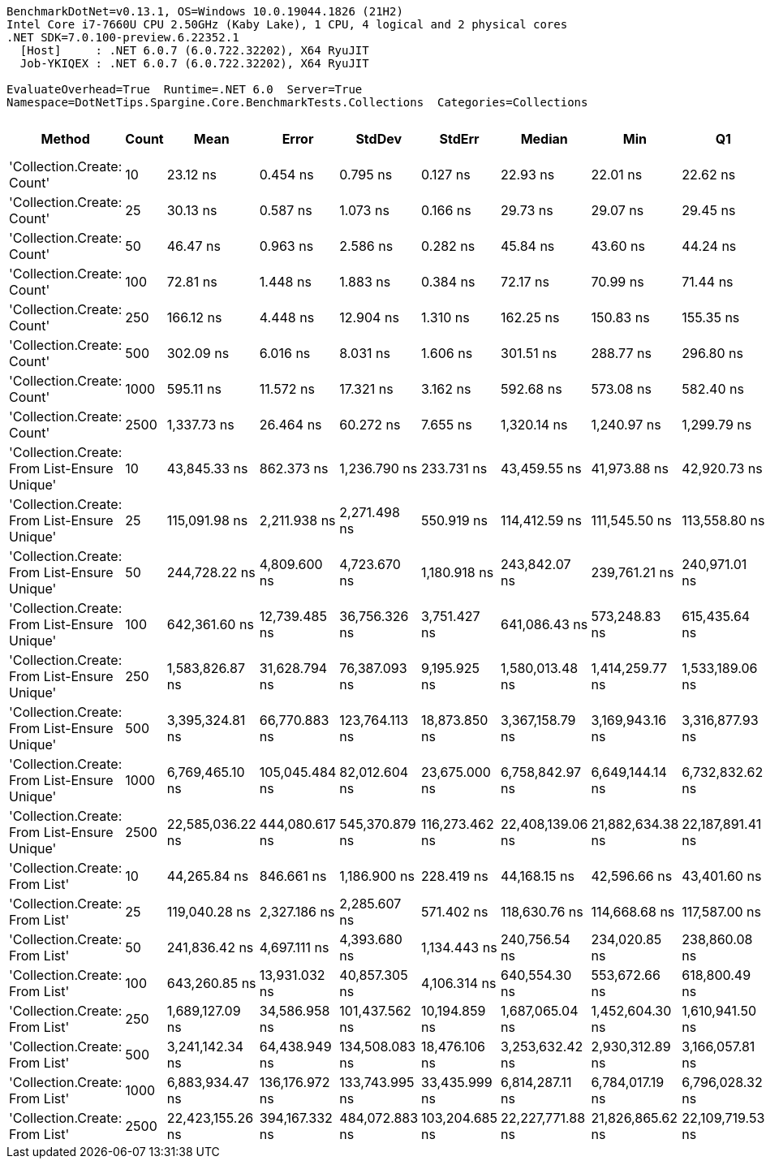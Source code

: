 ....
BenchmarkDotNet=v0.13.1, OS=Windows 10.0.19044.1826 (21H2)
Intel Core i7-7660U CPU 2.50GHz (Kaby Lake), 1 CPU, 4 logical and 2 physical cores
.NET SDK=7.0.100-preview.6.22352.1
  [Host]     : .NET 6.0.7 (6.0.722.32202), X64 RyuJIT
  Job-YKIQEX : .NET 6.0.7 (6.0.722.32202), X64 RyuJIT

EvaluateOverhead=True  Runtime=.NET 6.0  Server=True  
Namespace=DotNetTips.Spargine.Core.BenchmarkTests.Collections  Categories=Collections  
....
[options="header"]
|===
|                                        Method|  Count|              Mean|           Error|          StdDev|          StdErr|            Median|               Min|                Q1|                Q3|               Max|           Op/s|   CI99.9% Margin|  Iterations|  Kurtosis|  MValue|  Skewness|  Rank|  LogicalGroup|  Baseline|     Gen 0|  Code Size|     Gen 1|     Gen 2|    Allocated
|                    'Collection.Create: Count'|     10|          23.12 ns|        0.454 ns|        0.795 ns|        0.127 ns|          22.93 ns|          22.01 ns|          22.62 ns|          23.44 ns|          25.10 ns|  43,245,665.42|        0.4540 ns|       39.00|     3.142|   2.000|    1.0130|     1|             *|        No|    0.0152|      431 B|         -|         -|        136 B
|                    'Collection.Create: Count'|     25|          30.13 ns|        0.587 ns|        1.073 ns|        0.166 ns|          29.73 ns|          29.07 ns|          29.45 ns|          30.52 ns|          34.24 ns|  33,192,095.08|        0.5867 ns|       42.00|     8.519|   2.000|    2.2363|     2|             *|        No|    0.0288|      431 B|         -|         -|        256 B
|                    'Collection.Create: Count'|     50|          46.47 ns|        0.963 ns|        2.586 ns|        0.282 ns|          45.84 ns|          43.60 ns|          44.24 ns|          48.03 ns|          53.41 ns|  21,519,239.04|        0.9628 ns|       84.00|     3.040|   2.611|    0.9533|     3|             *|        No|    0.0509|      431 B|         -|         -|        456 B
|                    'Collection.Create: Count'|    100|          72.81 ns|        1.448 ns|        1.883 ns|        0.384 ns|          72.17 ns|          70.99 ns|          71.44 ns|          73.85 ns|          76.83 ns|  13,734,151.59|        1.4482 ns|       24.00|     2.664|   2.000|    1.0420|     4|             *|        No|    0.0956|      431 B|         -|         -|        856 B
|                    'Collection.Create: Count'|    250|         166.12 ns|        4.448 ns|       12.904 ns|        1.310 ns|         162.25 ns|         150.83 ns|         155.35 ns|         171.59 ns|         204.48 ns|   6,019,732.51|        4.4479 ns|       97.00|     3.177|   2.545|    1.0020|     5|             *|        No|    0.2294|      431 B|         -|         -|      2,056 B
|                    'Collection.Create: Count'|    500|         302.09 ns|        6.016 ns|        8.031 ns|        1.606 ns|         301.51 ns|         288.77 ns|         296.80 ns|         310.30 ns|         315.70 ns|   3,310,269.14|        6.0156 ns|       25.00|     1.684|   2.000|   -0.1296|     6|             *|        No|    0.4492|      431 B|         -|         -|      4,056 B
|                    'Collection.Create: Count'|   1000|         595.11 ns|       11.572 ns|       17.321 ns|        3.162 ns|         592.68 ns|         573.08 ns|         582.40 ns|         605.13 ns|         650.19 ns|   1,680,374.85|       11.5722 ns|       30.00|     4.420|   2.000|    1.1916|     7|             *|        No|    0.8898|      431 B|         -|         -|      8,056 B
|                    'Collection.Create: Count'|   2500|       1,337.73 ns|       26.464 ns|       60.272 ns|        7.655 ns|       1,320.14 ns|       1,240.97 ns|       1,299.79 ns|       1,362.74 ns|       1,495.98 ns|     747,535.97|       26.4639 ns|       62.00|     3.273|   2.000|    0.9940|     8|             *|        No|    2.1820|      431 B|    0.1163|         -|     20,056 B
|  'Collection.Create: From List-Ensure Unique'|     10|      43,845.33 ns|      862.373 ns|    1,236.790 ns|      233.731 ns|      43,459.55 ns|      41,973.88 ns|      42,920.73 ns|      44,632.32 ns|      46,853.45 ns|      22,807.45|      862.3729 ns|       28.00|     2.566|   2.118|    0.8108|     9|             *|        No|    2.3804|    1,557 B|         -|         -|     20,361 B
|  'Collection.Create: From List-Ensure Unique'|     25|     115,091.98 ns|    2,211.938 ns|    2,271.498 ns|      550.919 ns|     114,412.59 ns|     111,545.50 ns|     113,558.80 ns|     117,145.06 ns|     118,913.10 ns|       8,688.70|    2,211.9385 ns|       17.00|     1.585|   2.000|    0.0831|    10|             *|        No|    5.3711|    1,557 B|    0.4883|         -|     48,329 B
|  'Collection.Create: From List-Ensure Unique'|     50|     244,728.22 ns|    4,809.600 ns|    4,723.670 ns|    1,180.918 ns|     243,842.07 ns|     239,761.21 ns|     240,971.01 ns|     246,959.88 ns|     254,654.91 ns|       4,086.17|    4,809.6000 ns|       16.00|     2.314|   2.000|    0.8336|    12|             *|        No|   11.2305|    1,557 B|    2.4414|         -|     96,595 B
|  'Collection.Create: From List-Ensure Unique'|    100|     642,361.60 ns|   12,739.485 ns|   36,756.326 ns|    3,751.427 ns|     641,086.43 ns|     573,248.83 ns|     615,435.64 ns|     668,848.12 ns|     718,010.25 ns|       1,556.76|   12,739.4846 ns|       96.00|     2.247|   3.116|    0.1097|    13|             *|        No|   18.5547|    1,557 B|   14.6484|   10.7422|    191,808 B
|  'Collection.Create: From List-Ensure Unique'|    250|   1,583,826.87 ns|   31,628.794 ns|   76,387.093 ns|    9,195.925 ns|   1,580,013.48 ns|   1,414,259.77 ns|   1,533,189.06 ns|   1,623,994.14 ns|   1,748,149.80 ns|         631.38|   31,628.7941 ns|       69.00|     2.597|   2.364|    0.3122|    14|             *|        No|   25.3906|    1,557 B|   25.3906|   25.3906|    474,622 B
|  'Collection.Create: From List-Ensure Unique'|    500|   3,395,324.81 ns|   66,770.883 ns|  123,764.113 ns|   18,873.850 ns|   3,367,158.79 ns|   3,169,943.16 ns|   3,316,877.93 ns|   3,488,976.17 ns|   3,640,307.62 ns|         294.52|   66,770.8830 ns|       43.00|     2.129|   2.111|    0.1828|    17|             *|        No|   58.5938|    1,557 B|   50.7813|   46.8750|    947,585 B
|  'Collection.Create: From List-Ensure Unique'|   1000|   6,769,465.10 ns|  105,045.484 ns|   82,012.604 ns|   23,675.000 ns|   6,758,842.97 ns|   6,649,144.14 ns|   6,732,832.62 ns|   6,802,708.20 ns|   6,964,049.61 ns|         147.72|  105,045.4840 ns|       12.00|     3.240|   2.000|    0.7518|    18|             *|        No|  164.0625|    1,557 B|  148.4375|  140.6250|  2,378,631 B
|  'Collection.Create: From List-Ensure Unique'|   2500|  22,585,036.22 ns|  444,080.617 ns|  545,370.879 ns|  116,273.462 ns|  22,408,139.06 ns|  21,882,634.38 ns|  22,187,891.41 ns|  22,842,599.22 ns|  23,802,128.12 ns|          44.28|  444,080.6171 ns|       22.00|     2.490|   2.000|    0.8033|    19|             *|        No|  125.0000|    1,557 B|   93.7500|   93.7500|  5,993,294 B
|                'Collection.Create: From List'|     10|      44,265.84 ns|      846.661 ns|    1,186.900 ns|      228.419 ns|      44,168.15 ns|      42,596.66 ns|      43,401.60 ns|      45,239.23 ns|      46,710.37 ns|      22,590.78|      846.6610 ns|       27.00|     1.782|   2.727|    0.2421|     9|             *|        No|    2.3193|    1,557 B|         -|         -|     20,321 B
|                'Collection.Create: From List'|     25|     119,040.28 ns|    2,327.186 ns|    2,285.607 ns|      571.402 ns|     118,630.76 ns|     114,668.68 ns|     117,587.00 ns|     120,449.67 ns|     122,830.51 ns|       8,400.52|    2,327.1855 ns|       16.00|     2.091|   2.000|    0.1337|    11|             *|        No|    5.3711|    1,557 B|    0.4883|         -|     48,737 B
|                'Collection.Create: From List'|     50|     241,836.42 ns|    4,697.111 ns|    4,393.680 ns|    1,134.443 ns|     240,756.54 ns|     234,020.85 ns|     238,860.08 ns|     245,621.26 ns|     249,326.61 ns|       4,135.03|    4,697.1106 ns|       15.00|     1.915|   2.000|    0.2511|    12|             *|        No|   10.2539|    1,557 B|    0.4883|         -|     96,243 B
|                'Collection.Create: From List'|    100|     643,260.85 ns|   13,931.032 ns|   40,857.305 ns|    4,106.314 ns|     640,554.30 ns|     553,672.66 ns|     618,800.49 ns|     669,564.11 ns|     728,978.52 ns|       1,554.58|   13,931.0319 ns|       99.00|     2.437|   2.000|   -0.0246|    13|             *|        No|   17.5781|    1,557 B|   14.6484|   10.7422|    191,469 B
|                'Collection.Create: From List'|    250|   1,689,127.09 ns|   34,586.958 ns|  101,437.562 ns|   10,194.859 ns|   1,687,065.04 ns|   1,452,604.30 ns|   1,610,941.50 ns|   1,747,816.70 ns|   1,937,991.41 ns|         592.02|   34,586.9585 ns|       99.00|     2.645|   2.370|    0.1772|    15|             *|        No|   33.2031|    1,557 B|   31.2500|   27.3438|    475,986 B
|                'Collection.Create: From List'|    500|   3,241,142.34 ns|   64,438.949 ns|  134,508.083 ns|   18,476.106 ns|   3,253,632.42 ns|   2,930,312.89 ns|   3,166,057.81 ns|   3,354,251.95 ns|   3,484,331.25 ns|         308.53|   64,438.9492 ns|       53.00|     2.359|   2.000|   -0.2427|    16|             *|        No|   54.6875|    1,557 B|   54.6875|   46.8750|    948,350 B
|                'Collection.Create: From List'|   1000|   6,883,934.47 ns|  136,176.972 ns|  133,743.995 ns|   33,435.999 ns|   6,814,287.11 ns|   6,784,017.19 ns|   6,796,028.32 ns|   6,947,622.46 ns|   7,262,577.34 ns|         145.27|  136,176.9716 ns|       16.00|     4.321|   2.000|    1.4802|    18|             *|        No|  148.4375|    1,557 B|  140.6250|  140.6250|  2,378,756 B
|                'Collection.Create: From List'|   2500|  22,423,155.26 ns|  394,167.332 ns|  484,072.883 ns|  103,204.685 ns|  22,227,771.88 ns|  21,826,865.62 ns|  22,109,719.53 ns|  22,640,444.53 ns|  23,623,862.50 ns|          44.60|  394,167.3325 ns|       22.00|     3.088|   2.000|    1.0456|    19|             *|        No|  125.0000|    1,557 B|   93.7500|   93.7500|  5,987,526 B
|===
